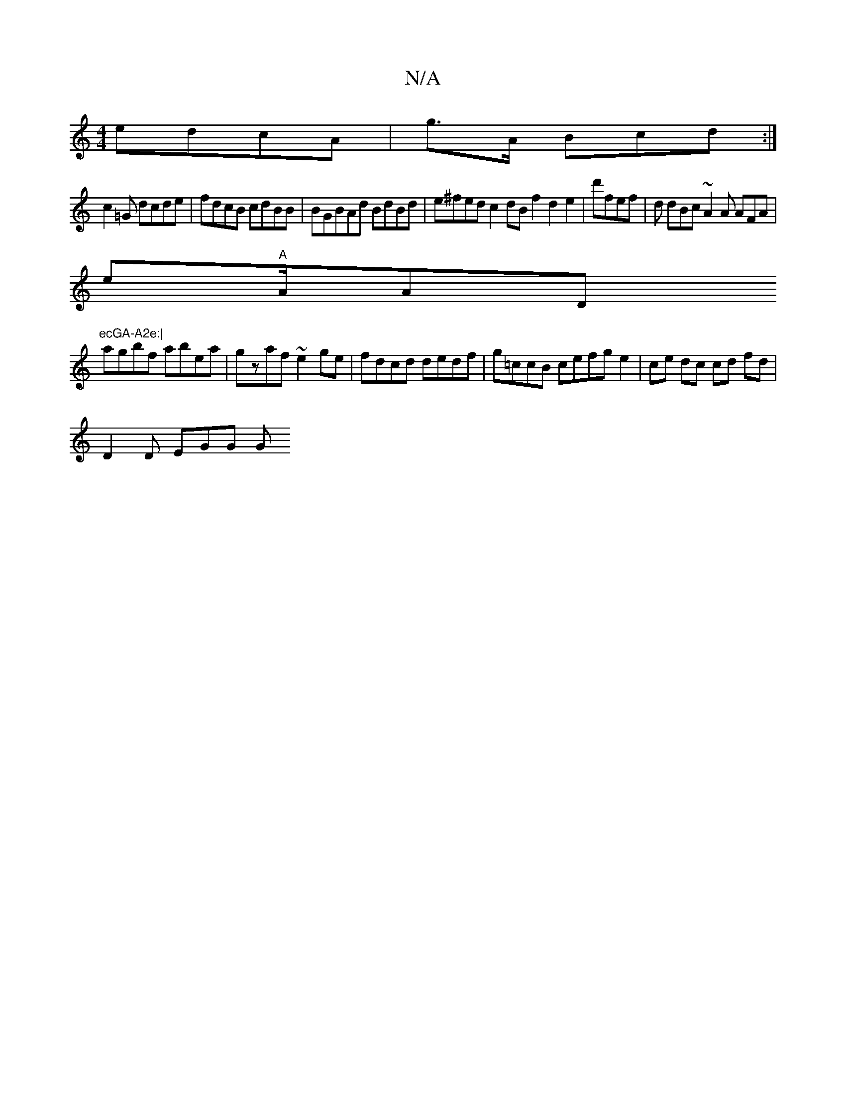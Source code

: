 X:1
T:N/A
M:4/4
R:N/A
K:Cmajor
 edcA | g>A Bcd :|
c2=G dcde | fdcB cdBB | BGBAd BdBd | e^fed c2 dB f2 d2 e2|d'fef | d dBc ~A2 A AFA|
e"A"A/A" "D"ecGA-A2e:|
agbf abea|gzaf ~e2ge | fdcd dedf | g=ccB cefg e2 | ce dc cd fd |
D2 D EGG G